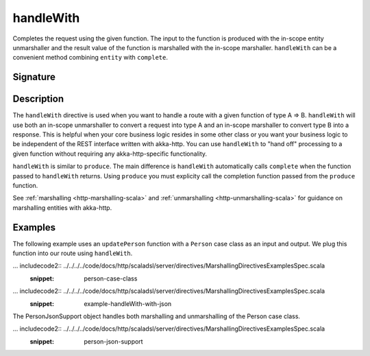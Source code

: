 .. _-handleWith-:

handleWith
==========

Completes the request using the given function. The input to the function is produced with 
the in-scope entity unmarshaller and the result value of the function is marshalled with 
the in-scope marshaller.  ``handleWith`` can be a convenient method combining ``entity`` with
``complete``.

Signature
---------

.. includecode2:: /../../akka-http-scala/src/main/scala/akka/http/scaladsl/server/directives/MarshallingDirectives.scala
   :snippet: handleWith

Description
-----------

The ``handleWith`` directive is used when you want to handle a route with a given function of 
type A ⇒ B.  ``handleWith`` will use both an in-scope unmarshaller to convert a request into 
type A and an in-scope marshaller to convert type B into a response. This is helpful when your 
core business logic resides in some other class or you want your business logic to be independent
of the REST interface written with akka-http. You can use ``handleWith`` to "hand off" processing
to a given function without requiring any akka-http-specific functionality.

``handleWith`` is similar to ``produce``.  The main difference is ``handleWith`` automatically
calls ``complete`` when the function passed to ``handleWith`` returns. Using ``produce`` you
must explicity call the completion function passed from the ``produce`` function.

See :ref:`marshalling <http-marshalling-scala>` and :ref:`unmarshalling <http-unmarshalling-scala>` for guidance
on marshalling entities with akka-http.

Examples
--------

The following example uses an ``updatePerson`` function with a ``Person`` case class as an input and output.  We plug this function into our route using ``handleWith``.

... includecode2:: ../../../../code/docs/http/scaladsl/server/directives/MarshallingDirectivesExamplesSpec.scala
   :snippet: person-case-class

... includecode2:: ../../../../code/docs/http/scaladsl/server/directives/MarshallingDirectivesExamplesSpec.scala
   :snippet: example-handleWith-with-json

The PersonJsonSupport object handles both marshalling and unmarshalling of the Person case class.

... includecode2:: ../../../../code/docs/http/scaladsl/server/directives/MarshallingDirectivesExamplesSpec.scala
   :snippet: person-json-support
